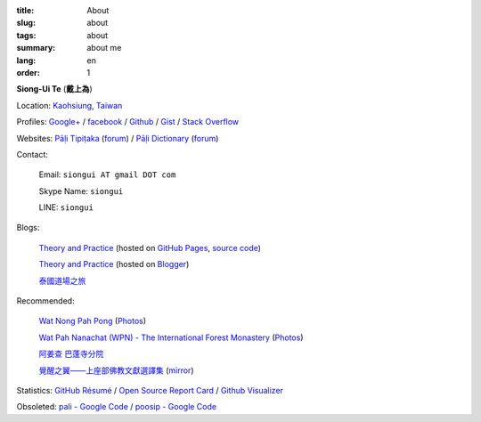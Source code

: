 :title: About
:slug: about
:tags: about
:summary: about me
:lang: en
:order: 1


**Siong-Ui Te** (**戴上為**)

Location: `Kaohsiung <http://en.wikipedia.org/wiki/Kaohsiung>`_,
`Taiwan <http://en.wikipedia.org/wiki/Taiwan>`_

Profiles:
`Google+ <https://plus.google.com/u/0/+SiongUiTe/about>`_ /
`facebook <https://www.facebook.com/siongui.te>`_ /
`Github <https://github.com/siongui>`_ /
`Gist <https://gist.github.com/siongui>`_ /
`Stack Overflow <http://stackoverflow.com/users/2350927/siongui>`_

Websites:
`Pāḷi Tipiṭaka <http://epalitipitaka.appspot.com/>`_
(`forum <https://groups.google.com/d/forum/palidictpk>`_) /
`Pāḷi Dictionary <http://palidictionary.appspot.com/>`_
(`forum <https://groups.google.com/d/forum/palidictpk>`_)

Contact:

  Email: ``siongui AT gmail DOT com``

  Skype Name: ``siongui``

  LINE: ``siongui``

Blogs:

  `Theory and Practice <http://siongui.github.io/>`__
  (hosted on `GitHub Pages <http://pages.github.com/>`_,
  `source code <https://github.com/siongui/userpages>`_)

  `Theory and Practice <http://cvmlrobotics.blogspot.com/>`__
  (hosted on `Blogger <http://www.blogger.com/>`_)

  `泰國道場之旅 <http://siongui.blogspot.com/>`_

Recommended:

  `Wat Nong Pah Pong <http://www.watnongpahpong.org/indexe.php>`_
  (`Photos <https://picasaweb.google.com/105008812818042996376>`__)

  `Wat Pah Nanachat (WPN) - The International Forest Monastery <http://www.watpahnanachat.org/>`_
  (`Photos <http://picasaweb.google.com/wpnpictures>`__)

  `阿姜查 巴蓬寺分院 <http://www.wpp-branches.net/cn/index.php>`_

  `覺醒之翼——上座部佛教文獻選譯集 <http://www.theravadacn.org/DhammaIndex2.htm>`_
  (`mirror <http://www.dhammatalks.org/Dhamma/DhammaIndex2.htm>`__)

Statistics:
`GitHub Résumé <http://resume.github.io/?siongui>`_ /
`Open Source Report Card <http://osrc.dfm.io/siongui>`_ /
`Github Visualizer <http://artzub.com/ghv/#user=siongui>`_


Obsoleted:
`pali - Google Code <https://code.google.com/p/pali/>`_ /
`poosip - Google Code <https://code.google.com/p/poosip/>`_
